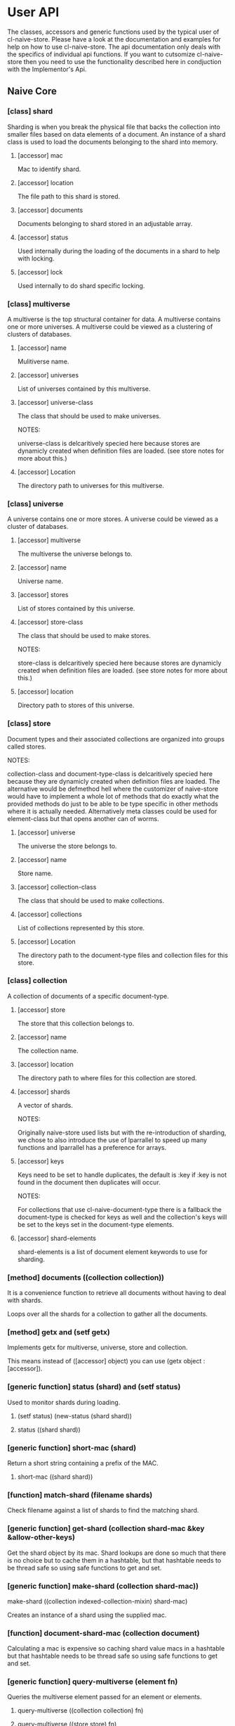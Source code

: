 * User API

The classes, accessors and generic functions used by the typical user
of cl-naive-store. Please have a look at the documentation and
examples for help on how to use cl-naive-store. The api documentation
only deals with the specifics of individual api functions. If you want
to cutsomize cl-naive-store then you need to use the functionality
described here in condjuction with the Implementor's Api.

** Naive Core

*** [class] shard

Sharding is when you break the physical file that backs the collection
into smaller files based on data elements of a document. An instance
of a shard class is used to load the documents belonging to the shard
into memory.

**** [accessor] mac

Mac to identify shard.

**** [accessor] location

The file path to this shard is stored.

**** [accessor] documents

Documents belonging to shard stored in an adjustable array.

**** [accessor] status

Used internally during the loading of the documents in a shard to help with locking.

**** [accessor] lock

Used internally to do shard specific locking.

*** [class] multiverse

A multiverse is the top structural container for data. A multiverse
contains one or more universes. A multiverse could be viewed as a clustering of clusters of
databases.

**** [accessor] name

Mulitiverse name.

**** [accessor] universes

List of universes contained by this multiverse.

**** [accessor] universe-class

The class that should be used to make universes.

NOTES:

universe-class is delcaritively specied here because stores are
dynamicly created when definition files are loaded. (see store notes
for more about this.)

**** [accessor] Location

The directory path to universes for this multiverse.

*** [class] universe

A universe contains one or more stores. A universe could be viewed as
a cluster of databases.

**** [accessor] multiverse

The multiverse the universe belongs to.

**** [accessor] name

Universe name.

**** [accessor] stores

List of stores contained by this universe.

**** [accessor] store-class

The class that should be used to make stores.

NOTES:

store-class is delcaritively specied here because stores are dynamicly
created when definition files are loaded. (see store notes for more
about this.)

**** [accessor] location

Directory path to stores of this universe.

*** [class] store

Document types and their associated collections are organized into
groups called stores.

NOTES:

collection-class and document-type-class is delcaritively specied here
because they are dynamicly created when definition files are
loaded. The alternative would be defmethod hell where the customizer
of naive-store would have to implement a whole lot of methods that do
exactly what the provided methods do just to be able to be type
specific in other methods where it is actually needed. Alternatively
meta classes could be used for element-class but that opens another
can of worms.

**** [accessor] universe

The universe the store belongs to.

**** [accessor] name

Store name.

**** [accessor] collection-class

The class that should be used to make collections.

**** [accessor] collections

List of collections represented by this store.

**** [accessor] Location

The directory path to the document-type files and collection files for
this store.

*** [class] collection

A collection of documents of a specific document-type.

**** [accessor] store

The store that this collection belongs to.

**** [accessor] name

The collection name.

**** [accessor] location

The directory path to where files for this collection are stored.

**** [accessor] shards

A vector of shards.

NOTES:

Originally naive-store used lists but with the re-introduction of
sharding, we chose to also introduce the use of lparrallel to speed
up many functions and lparrallel has a preference for arrays.

**** [accessor] keys

Keys need to be set to handle duplicates, the default is :key if :key
is not found in the document then duplicates will occur.

NOTES:

For collections that use cl-naive-document-type there is a fallback
the document-type is checked for keys as well and the collection's
keys will be set to the keys set in the document-type elements.

**** [accessor] shard-elements

shard-elements is a list of document element keywords to use for sharding.

*** [method] documents ((collection collection))

It is a convenience function to retrieve all documents without having
to deal with shards.

Loops over all the shards for a collection to gather all the
documents.

*** [method] getx and (setf getx)

Implements getx for multiverse, universe, store and collection.

This means instead of ([accessor] object) you can use (getx object :[accessor]).

*** [generic function] status (shard) and (setf status)

Used to monitor shards during loading.

**** (setf status) (new-status (shard shard))

****  status ((shard shard))

*** [generic function] short-mac (shard)

Return a short string containing a prefix of the MAC.

**** short-mac ((shard shard))

*** [function] match-shard (filename shards)

Check filename against a list of shards to find the matching shard.

*** [generic function] get-shard (collection shard-mac &key &allow-other-keys)

Get the shard object by its mac. Shard lookups are done so much that
there is no choice but to cache them in a hashtable, but that
hashtable needs to be thread safe so using safe functions to get and
set.

*** [generic function] make-shard (collection shard-mac))
make-shard ((collection indexed-collection-mixin) shard-mac)

Creates an instance of a shard using the supplied mac.

*** [function] document-shard-mac (collection document)

Calculating a mac is expensive so caching shard value macs in a
hashtable but that hashtable needs to be thread safe so using safe
functions to get and set.

*** [generic function] query-multiverse (element fn)

Queries the multiverse element passed for an element or elements.

**** query-multiverse ((collection collection) fn)

**** query-multiverse ((store store) fn)

**** query-multiverse ((universe universe) fn)

**** query-multiverse ((multiverse multiverse) fn)

*** [generic function] get-multiverse-element (element-type parent name)

Fetches an element of the type with matching name.

**** get-multiverse-element ((element-type (eql :universe)) (multiverse multiverse) name)

**** get-multiverse-element ((element-type (eql :store)) (universe universe) name)

**** get-multiverse-element ((element-type (eql :collection)) (store store) name)

*** [generic function] persist (object &key &allow-other-keys)

**** persist ((multiverse multiverse) &key &allow-other-keys)

Persists a multiverse definition and not what it contains! Path to
file is of this general format /multiverse/multiverse-name.universe.

**** persist ((universe universe) &key &allow-other-keys)

Persists a universe definition and not what it contains! Path to file
is of this general format
/multiverse/universe-name/universe-name.universe.

**** persist ((store store) &key &allow-other-keys)

Persists a store definition and not what it contains! Path to file is
of this general format /universe/store-name/store-name.store.

**** persist ((collection collection) &key &allow-other-keys)

Persists a collection definition and the documents in a
collection. Path to file for data is this general format
/universe/store-name/collection-name/collection-name.log

*** [function] persist-collection (collection)

Persists the documents in a collection in the order that they where
added.

*** [generic function] add-multiverse-element (parent element &key persist-p)

Adds an instance of a multiverse element to the parent instance.

*** [generic function] clear-collection (collection)

Clears documents indexes etc from collection.

*** [generic function] remove-multiverse-element (parent element)

Removes an instance of a multiverse element from the parent instance.

*** [generic function] load-data (collection &key force-reload-p &allow-other-keys)

Loads the data documents of a collection from file or files if
sharding is used. If the data is already loaded it wont reload it.

shard-macs is a list of shard macs to indicate which shards should be
used. If no shards are specified all shards will be loaded.

*** [generic function] ensure-location (object)

Tries to find or build path to cl-naive-store files.

**** ensure-location ((object multiverse))
**** ensure-location ((object universe))
**** ensure-location ((object store))
**** ensure-location ((object collection))

*** [generic function] data-loaded-p (container &key *allow-other-keys)

Checks if the data is loaded for the container, be it universe , store or collection.

NOTES:

This physically checks each collection's underlying concrete data structure for data. This is done because a collection can be empty and still loaded, thus setting a status when loaded became confusing and could be missed by an over loading method.

If you change the underlying container for (shards collection) or the
container for (docutments shard) you have to implement
data-loaded-p. Your implementation is expected to physically check for
document count > 0 and not some status set. Be smart about it you are
not expected to return a count so dont waist time counting just check
if there is at least one document in the container.


**** data-loaded-p ((collection collection) &key &allow-other-keys)

**** data-loaded-p ((store store) &key &allow-other-keys)

**** data-loaded-p ((universe universe) &key &allow-other-keys)


*** [generic function] document-values (document)

Returns a plist of document values.

NOTES:

Exists to ease the compatibility of various implementation
functions. Basically it blurs the line between plists and more complex
documents like cl-naive-store.naive-documents document struct.

This helps keep the amount of specializations needed down
considerably.

**** document-values (document)

**** document-values ((document document))

**** key-values ((collection document-type-collection-mixin) document &key &allow-other-keys)

**** key-values ((collection document-collection) document &key &allow-other-keys)


*** [generic function] key-values (collection values &key &allow-other-keys)

key-values ((collection collection) values &key &allow-other-keys)

Returns a set of key values from the values of a data document. Checks
the collection keys or uses hash.

**** key-values ((collection collection) values &key &allow-other-keys)

*** [generic function] existing-document (collection document &key shard &allow-other-keys)

Finds any documents with the same key values. This could return the
exact same document or a similar document.

If a shard is passed in then the search is limited to that shard.

IMPL NOTES:

This is an essential part of loading and persisting documents, take
care when implementing.

*** [generic function] deleted-p (document)

(setf deleted-p) (value document &key &allow-other-keys))

Indicates if a data document has been marked as deleted.

naive-store writes data to file sequentially and when deleting data
documents it does not remove a data document from the underlying file
it just marks it as deleted.

*** [generic function] remove-document (collection document &key shard &allow-other-keys)

remove-document ((collection collection) document &key shard &allow-other-keys)

Removes an document from the collection and its indexes. See add-document.

Supplying a shard saves the function from trying to figure out which
shard to remove the document from.

*** [generic function] delete-document (collection document &key shard &allow-other-keys))

delete-document ((collection collection) document &key shard &allow-other-keys)

Removes a document from the collection, marks the document as deleted
and persists the deleted document to disk.

Supplying a shard saves the function from trying to figure out which
shard to remove the document from.

*** [generic function] add-document (collection document &key shard &allow-other-keys)

add-document ((collection collection) document &key (shard naive-impl:%loading-shard%) (handle-duplicates-p t) (replace-existing-p t) &allow-other-keys)

Adds a document to the collection, it DOES NOT PERSIST the change, if
you want adding with persistance use persist-document or persist the
collection as a whole after you have done your adding.

add-document returns multiple values:

The first returned value is the actual document supplied.  The second
returned value indicates what action was taken ie. was it added newly
or was an exiting document replaced.  The third returned value is the
replaced document.

NOTES:

In general you should not be calling add-document directly, you should
use persist-document. Calling add-document directly is allowed so you
can create temporary collections that can be thrown away.

cl-naive-store does not have a update-document function, add-document
does both and its behaviour can be complex depending on the key
parameters supplied. Also the behaviour can differ for different types
of collections. Check the appropriate collection documentation for
more details.

Supplying a shard saves the function from trying to figure out which
shard to add the document to. During loading of a shard
naive-impl:%loading-shard% must be used as the default.

add-document ((collection collection) document &key (shard naive-impl:%loading-shard%) (handle-duplicates-p t) (replace-existing-p t) &allow-other-keys)

None of the following will have an effect if handle-duplicates = nil.

If a document with the same keys exists in the collection the supplied
the existing document will be replaced with the supplied document.

If you set replace-existing-p to nil then an existing document wont be
replaced by the supplied document. Basically nothing will be done.

Supplying a shard saves the function from trying to figure out which
shard to add the document to. During loading of a shard
naive-impl:%loading-shard% is used.

*** [generic function] persist-document (collection document-form &key shard &allow-other-keys)

persist-document ((collection collection) document &key shard (handle-duplicates-p t) delete-p &allow-other-keys)

Traverses the document and composes a list representation that is
written to file. If the document is new it is added to the collection.

The shard the document should belong to can be passed in to save the
function from trying to establish which shard on its own.

*** [generic function] naive-reduce (collection &key query function initial-value &allow-other-keys)

naive-reduce ((hash-table hash-table) &key query function initial-value  &allow-other-keys)

naive-reduce ((list list) &key query function initial-value  &allow-other-keys)

Uses query to select data documents from a collection and applies the
function to those documents returning the result.

NOTES:

Does lazy loading.

naive-reduce ((collection collection) &key query function initial-value shards &allow-other-keys)
naive-reduce :before ((collection collection) &key shards &allow-other-keys)

Lazy loading data.

*** [generic function] query-data (collection &key query &allow-other-keys)

**** query-data :before ((collection collection) &key shards &allow-other-keys)

Does lazy loading

**** query-data ((collection collection) &key query shards &allow-other-keys)

**** query-data ((store store) &key collection-name query shards &allow-other-keys)

**** query-data ((hash-table hash-table) &key query &allow-other-keys)

Returns the data that satisfies the query.

NOTES:

Does lazy loading.

Will only use shards supplied if supplied.

*** [generic function] query-document (collection &key query &allow-other-keys)

**** query-document :before ((collection collection) &key shards &allow-other-keys)

Does lazy loading.

**** query-document ((collection collection) &key query shards &allow-other-keys)

**** query-document ((store store) &key collection-name query &allow-other-keys)

**** query-document ((list list) &key query &allow-other-keys)

**** query-document ((hash-table hash-table) &key query &allow-other-keys)

Returns the first last document found, and any others that satisfies
the query

NOTES:

Does lazy loading.

** Naive Indexed

*** [global parameter] *do-partial-indexing*

When this is set to t (which is the default), indexing is done for the
individual elements of the indexes as well.

*** [class] indexed-shard (shard)

**** [accessor] hash-index

Hash table keyed on document uuid for quick retrieval of an document.

**** [accessor] key-value-index

Hash table keyed on document key values for quick retrieval of an document.
Used when doing key value equality comparisons.

*** [class] indexed-collection-mixin

Collection extension to add very basic indexes.

**** [accessor] indexes

List of index combinations. Also indexes members partially if
*do-partial-indexing* is t, for example '((:emp-no :surname gender))
is indexed as (:emp-no :surname :gender), (:emp-no :surname), :emp-no,
:surname and :gender

*** [generic function] make-shard ((collection indexed-collection-mixin) shard-mac)

Extends make-shard to deal with indexed collections.

*** [generic function] get-shard ((collection indexed-collection-mixin) shard-mac &key &allow-other-keys)

Extends get-shard to deal with indexed collections.

*** [generic function] hash (document)

(setf hash) (value document)

Returns the hash identifier for a data document. Data documents need a
hash identifier to work with naive-store-indexed. naive-store-indexed
will edit the document to add a hash identifier when adding documents
to a collection. naive-store-indexed uses a UUID in its default
implementation.

*** [generic function] index-lookup-values  (collection values &key shards &allow-other-keys)

index-lookup-values ((collection indexed-collection-mixin) values
&key (shards (and naive-impl:%loading-shard% (list naive-impl:%loading-shard%)))
&allow-other-keys)

Looks up document in key value hash index. If you are not using
document-types then the order of values matter.

Will use shards to limit the lookup to specific shards.

*** [generic function] index-lookup-hash (collection hash &key shards &allow-other-keys)

index-lookup-hash ((collection indexed-collection-mixin) hash
(shards (and naive-impl:%loading-shard%	(list naive-impl:%loading-shard%)))
&allow-other-keys)

Looks up document in UUID hash index.

*** [generic function] add-index (collection shard document &key &allow-other-keys)

add-index ((collection indexed-collection-mixin) shard document &key key-values &allow-other-keys)

Adds a document to two indexes. The first uses a UUID that will stay
with the document for its life time. The UUID is used when persisting
the document and is never changed once created. This allows us to
change key values without loosing the identify of the original
document.

The second is a key value hash index to be used when looking for
duplicate documents during persist. If you are not using
document-types the order of the keys in the plist matter. To make sure
that you dont muck with the order of values/keys in your plists
initialize all the possible value pairs with nil so that way the order
is set.

A shard must be supplied.

*** [generic function] remove-index (collection shard document &key &allow-other-keys)

remove-index ((collection indexed-collection-mixin) shard document &key &allow-other-keys)

Removes a data document from the UUID and key value indexes.

A shard must be supplied.

*** [generic function] existing-document ((collection indexed-collection-mixin) document &key(shard naive-impl:%loading-shard%)  key-values &allow-other-keys)

*** [generic function] add-document ((collection indexed-collection-mixin) document &key (shard naive-impl:%loading-shard%) (replace-existing-p t) (update-index-p t) &allow-other-keys)

Duplicates are not allowed for indexed collections!

If the document has no hash and a document with the same keys exists
in the collection the supplied document's hash will be set to that of
the existing document. The existing document will then be replaced
with the supplied document. This is done to maintain hash consistency
of the store.

If you set replace-existing-p to nil then an existing document wont be
replaced by the supplied document. Basically nothing will be done.

Indexes will be updated by default, if you want to stop index updates
set update-index-p to nil. Just remember that if the document is
really \"new\" to the collection the indexes will be updated in any
case.

*** [generic function] naive-reduce ((collection indexed-collection-mixin) &key index-values query function initial-value)

Extends naive-reduce to be able to take advantage of indexing. Reduce
is done on values retrieved by the supplier index.

*** [generic function] query-data ((collection indexed-collection-mixin) &key index-values query &allow-other-keys)

Extends query-data to be able to take advantage of indexing. Query is
done on values retrieved by the supplier index.

** Document Types

*** [class] element

A definition of an element of a document.

NOTES:

Elements can reference simple types, a complex document or documents
based on other document-types.

naive-store can be used as a hierarchical database or a flat databases
or a mix.

**** [accessor] name

Name of the element. This should be a KEYWORD if you want data
portability and some internals might expect a keyword.

**** [accessor] concrete-type

A user defined "thing" that defines the type specifics of an element.

**** [accessor] key-p

Indicates that the element is part of the primary key.

Can be used for indexing and document comparison. For example when a
new document is persisted naive-store-documents checks for documents
with the same index value and then updates the existing document.

**** [accessor] attributes
A property list of additional element attributes.

*** [class] document-type

A class that can be use to represent a complex document.

NOTES:

The default implementation of cl-naive-store is unaware of
document-types when reading and writing documents to and from
file. This was by design, to place as little burden on reading and
writing documents. Depending on the use of naive-store a user could
customize the reading and writing methods of naive-store to use
document-types for validation and file layout specifics.

GUI's like cl-wfx use these to help with generic rendering of user
input screens.

See cl-naive-definitions for examples of type
definitions to get a feel for the intended use.

**** [accessor] store

The store that this document-type belongs to.

**** [accessor] name

String representing a document-type name.

**** [accessor] element-class

The class that should be used to make element documents.
NOTES:

element-class is declaratively specified here because so that elements
can be dynamicly created when definition type definitions are read
from file. See naive-store-documents for usage examples.

**** [accessor] label

Human readable/formated short description.

**** [accessor] elements

Field definitions that represents a data unit.

*** [generic function] get-attribute (element attribute)

*** [generic function] get-element (document-type element)


*** [class] document-type-collection-mixin

Collection extention to make collection of a specific document-type.

**** [accessor] document-type

The document-type that this collection contains documents of.


*** [class] document-type-store-mixin

**** [accessor] document-type-class

The class that should be used to make document-type documents.
IMPL NOTES: To deal with customization of document-type.

**** [accessor] document-types

List of document-types represented by this store's collections.

*** [generic function] get-document-type-from-def

Tries to find the document definition on disk.

**** get-document-type-from-def ((store store) document-type-name)

*** [generic function] get-document-type (store type-name)

get-document-type ((store document-type-store-mixin) type-name)

Returns a document-type document if found in the store.

*** [generic function] add-document-type (store document-type)

Adds a document-type to a store.

** Definitions

*** [function] create-multiverse (universe-definitions &optional persist-p)

Creates the multiverse elements from the definitions.

** Naive Documents

*** [class] document-collection (indexed-collection-mixin document-type-collection-mixin collection)

Document collection class used to specialize on for cl-naive-store.naive-documents.

*** [class] document-store (document-type-store-mixin store)

document-store (document-type-store-mixin store)

*** [struct] document
A basic struct that represents a document object. A struct is used
because there is meta data that we want to add to the actual document
values and there is additional functionality like being able to know
what has changed in the values during updates.

- store = The store that the document comes from.
- collection = The collection that the document comes from.
- document-type = The document type specification that describes this document.
- hash = The hash/UUID that uniquely identifies this document
- elements = The actual key value pairs of the document.
- changes = Is used to store setf values when using getx the preffered accessor for values.
- This helps with comparing of values when persisting.
- versions = older key value pairs that represent older versions of the document
- deleted-p = indicates that the document was deleted.
- persisted-p = indicates that the document has been peristed.

*** [generic function] hash ((document document))

*** [generic function] key-values ((collection document-collection) document &key &allow-other-keys)

*** [generic function] document-values ((document document))

*** [generic function] existing-document ((collection document-collection) document &key key-values &allow-other-keys)

*** [generic function] persist-document ((collection document-collection) document &key allow-key-change-p delete-p &allow-other-keys)

persist-document for document-collection is lenient in what it takes
as a document, it can be of type document or a plist.

*** [generic function] persist-document index-values ((collection document-collection) (values document) &key &allow-other-keys)

*** [generic function] getx ((document document) accessor &key &allow-other-keys)

(setf getx) (value (document document) accessor  &key (change-control-p t) &allow-other-keys)

getx for documents knows about some of the internals of an document
structue so you can get the collection.

Special accessors:

:hash = document-hash

The convention is to append %% to these accessors, for two
reasons. First to show that they are special, accessing meta data not
actual values of document. Second to avoid any name classes with
actual data members.

- :collection%% = document-collection
- :store%% = document-store or (store collection)
- :universe%% = (universe store)
- :type%% = type
- :elements%% = document-elements
- :changes%% = document-changes
- :versions%% = document-versions
- :deleted-p%% = document-deleted-p

store and universe using getx.

*** [generic function] digx ((place document) &rest indicators)

(setf digx) (value (place document) &rest indicators)

[[file:home.org][Home]]
